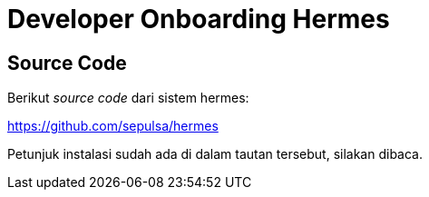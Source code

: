 = Developer Onboarding Hermes

== Source Code

Berikut _source code_ dari sistem hermes:

https://github.com/sepulsa/hermes[]

Petunjuk instalasi sudah ada di dalam tautan tersebut, silakan dibaca.

